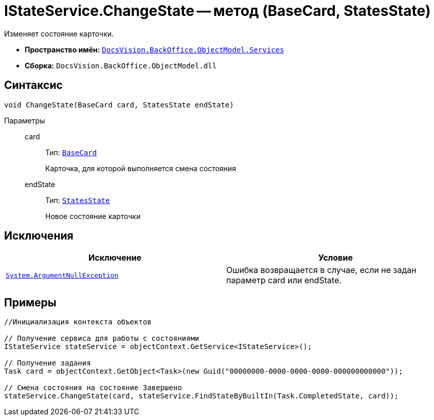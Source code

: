 = IStateService.ChangeState -- метод (BaseCard, StatesState)

Изменяет состояние карточки.

* *Пространство имён:* `xref:api/DocsVision/BackOffice/ObjectModel/Services/Services_NS.adoc[DocsVision.BackOffice.ObjectModel.Services]`
* *Сборка:* `DocsVision.BackOffice.ObjectModel.dll`

== Синтаксис

[source,csharp]
----
void ChangeState(BaseCard card, StatesState endState)
----

Параметры::
card:::
Тип: `xref:api/DocsVision/BackOffice/ObjectModel/BaseCard_CL.adoc[BaseCard]`
+
Карточка, для которой выполняется смена состояния
endState:::
Тип: `xref:api/DocsVision/BackOffice/ObjectModel/StatesState_CL.adoc[StatesState]`
+
Новое состояние карточки

== Исключения

[cols=",",options="header"]
|===
|Исключение |Условие
|`http://msdn.microsoft.com/ru-ru/library/system.argumentnullexception.aspx[System.ArgumentNullException]` |Ошибка возвращается в случае, если не задан параметр card или endState.
|===

== Примеры

[source,csharp]
----
//Инициализация контекста объектов

// Получение сервиса для работы с состояниями
IStateService stateService = objectContext.GetService<IStateService>();

// Получение задания
Task card = objectContext.GetObject<Task>(new Guid("00000000-0000-0000-0000-000000000000"));

// Смена состояния на состояние Завершено
stateService.ChangeState(card, stateService.FindStateByBuiltIn(Task.CompletedState, card));
----
